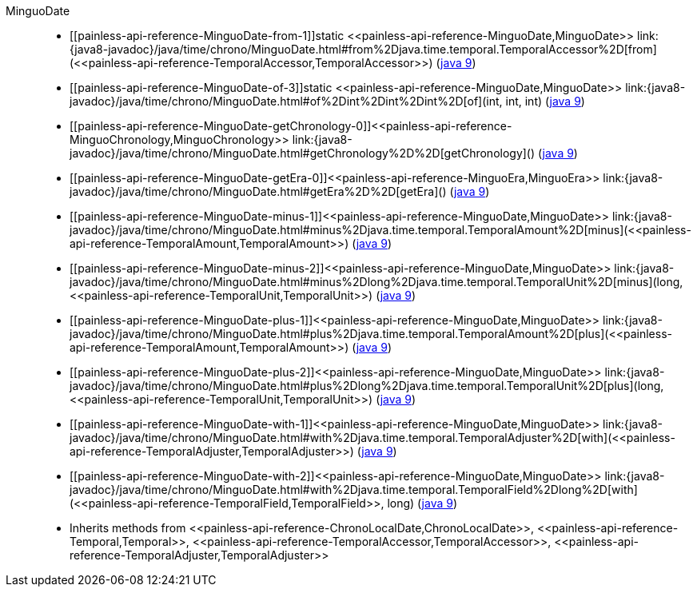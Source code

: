 ////
Automatically generated by PainlessDocGenerator. Do not edit.
Rebuild by running `gradle generatePainlessApi`.
////

[[painless-api-reference-MinguoDate]]++MinguoDate++::
* ++[[painless-api-reference-MinguoDate-from-1]]static <<painless-api-reference-MinguoDate,MinguoDate>> link:{java8-javadoc}/java/time/chrono/MinguoDate.html#from%2Djava.time.temporal.TemporalAccessor%2D[from](<<painless-api-reference-TemporalAccessor,TemporalAccessor>>)++ (link:{java9-javadoc}/java/time/chrono/MinguoDate.html#from%2Djava.time.temporal.TemporalAccessor%2D[java 9])
* ++[[painless-api-reference-MinguoDate-of-3]]static <<painless-api-reference-MinguoDate,MinguoDate>> link:{java8-javadoc}/java/time/chrono/MinguoDate.html#of%2Dint%2Dint%2Dint%2D[of](int, int, int)++ (link:{java9-javadoc}/java/time/chrono/MinguoDate.html#of%2Dint%2Dint%2Dint%2D[java 9])
* ++[[painless-api-reference-MinguoDate-getChronology-0]]<<painless-api-reference-MinguoChronology,MinguoChronology>> link:{java8-javadoc}/java/time/chrono/MinguoDate.html#getChronology%2D%2D[getChronology]()++ (link:{java9-javadoc}/java/time/chrono/MinguoDate.html#getChronology%2D%2D[java 9])
* ++[[painless-api-reference-MinguoDate-getEra-0]]<<painless-api-reference-MinguoEra,MinguoEra>> link:{java8-javadoc}/java/time/chrono/MinguoDate.html#getEra%2D%2D[getEra]()++ (link:{java9-javadoc}/java/time/chrono/MinguoDate.html#getEra%2D%2D[java 9])
* ++[[painless-api-reference-MinguoDate-minus-1]]<<painless-api-reference-MinguoDate,MinguoDate>> link:{java8-javadoc}/java/time/chrono/MinguoDate.html#minus%2Djava.time.temporal.TemporalAmount%2D[minus](<<painless-api-reference-TemporalAmount,TemporalAmount>>)++ (link:{java9-javadoc}/java/time/chrono/MinguoDate.html#minus%2Djava.time.temporal.TemporalAmount%2D[java 9])
* ++[[painless-api-reference-MinguoDate-minus-2]]<<painless-api-reference-MinguoDate,MinguoDate>> link:{java8-javadoc}/java/time/chrono/MinguoDate.html#minus%2Dlong%2Djava.time.temporal.TemporalUnit%2D[minus](long, <<painless-api-reference-TemporalUnit,TemporalUnit>>)++ (link:{java9-javadoc}/java/time/chrono/MinguoDate.html#minus%2Dlong%2Djava.time.temporal.TemporalUnit%2D[java 9])
* ++[[painless-api-reference-MinguoDate-plus-1]]<<painless-api-reference-MinguoDate,MinguoDate>> link:{java8-javadoc}/java/time/chrono/MinguoDate.html#plus%2Djava.time.temporal.TemporalAmount%2D[plus](<<painless-api-reference-TemporalAmount,TemporalAmount>>)++ (link:{java9-javadoc}/java/time/chrono/MinguoDate.html#plus%2Djava.time.temporal.TemporalAmount%2D[java 9])
* ++[[painless-api-reference-MinguoDate-plus-2]]<<painless-api-reference-MinguoDate,MinguoDate>> link:{java8-javadoc}/java/time/chrono/MinguoDate.html#plus%2Dlong%2Djava.time.temporal.TemporalUnit%2D[plus](long, <<painless-api-reference-TemporalUnit,TemporalUnit>>)++ (link:{java9-javadoc}/java/time/chrono/MinguoDate.html#plus%2Dlong%2Djava.time.temporal.TemporalUnit%2D[java 9])
* ++[[painless-api-reference-MinguoDate-with-1]]<<painless-api-reference-MinguoDate,MinguoDate>> link:{java8-javadoc}/java/time/chrono/MinguoDate.html#with%2Djava.time.temporal.TemporalAdjuster%2D[with](<<painless-api-reference-TemporalAdjuster,TemporalAdjuster>>)++ (link:{java9-javadoc}/java/time/chrono/MinguoDate.html#with%2Djava.time.temporal.TemporalAdjuster%2D[java 9])
* ++[[painless-api-reference-MinguoDate-with-2]]<<painless-api-reference-MinguoDate,MinguoDate>> link:{java8-javadoc}/java/time/chrono/MinguoDate.html#with%2Djava.time.temporal.TemporalField%2Dlong%2D[with](<<painless-api-reference-TemporalField,TemporalField>>, long)++ (link:{java9-javadoc}/java/time/chrono/MinguoDate.html#with%2Djava.time.temporal.TemporalField%2Dlong%2D[java 9])
* Inherits methods from ++<<painless-api-reference-ChronoLocalDate,ChronoLocalDate>>++, ++<<painless-api-reference-Temporal,Temporal>>++, ++<<painless-api-reference-TemporalAccessor,TemporalAccessor>>++, ++<<painless-api-reference-TemporalAdjuster,TemporalAdjuster>>++

